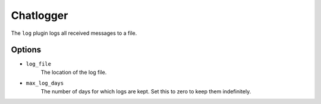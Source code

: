 Chatlogger
==========

The ``log`` plugin logs all received messages to a file.

Options
-------

- ``log_file``
    The location of the log file.

- ``max_log_days``
    The number of days for which logs are kept. Set this to zero to keep them
    indefinitely.
